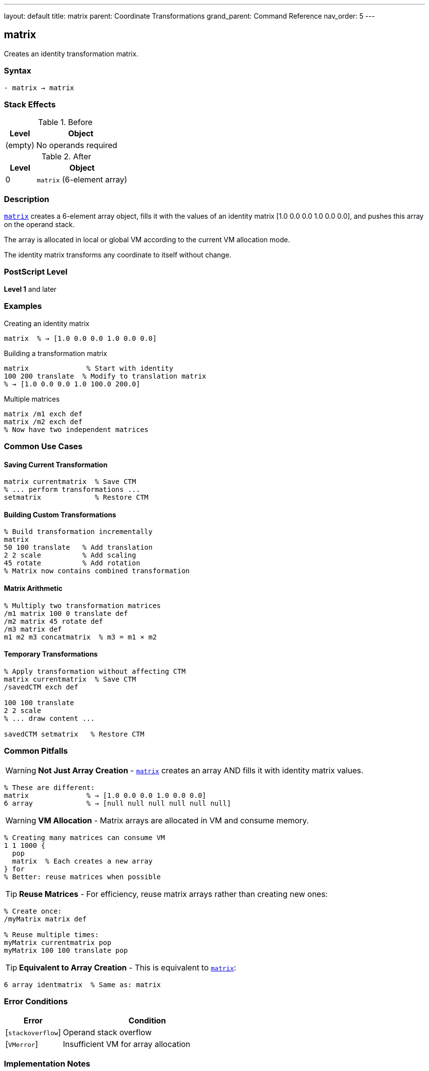 ---
layout: default
title: matrix
parent: Coordinate Transformations
grand_parent: Command Reference
nav_order: 5
---

== matrix

Creates an identity transformation matrix.

=== Syntax

----
- matrix → matrix
----

=== Stack Effects

.Before
[cols="1,3"]
|===
| Level | Object

| (empty)
| No operands required
|===

.After
[cols="1,3"]
|===
| Level | Object

| 0
| `matrix` (6-element array)
|===

=== Description

link:matrix.adoc[`matrix`] creates a 6-element array object, fills it with the values of an identity matrix [1.0 0.0 0.0 1.0 0.0 0.0], and pushes this array on the operand stack.

The array is allocated in local or global VM according to the current VM allocation mode.

The identity matrix transforms any coordinate to itself without change.

=== PostScript Level

*Level 1* and later

=== Examples

.Creating an identity matrix
[source,postscript]
----
matrix  % → [1.0 0.0 0.0 1.0 0.0 0.0]
----

.Building a transformation matrix
[source,postscript]
----
matrix              % Start with identity
100 200 translate  % Modify to translation matrix
% → [1.0 0.0 0.0 1.0 100.0 200.0]
----

.Multiple matrices
[source,postscript]
----
matrix /m1 exch def
matrix /m2 exch def
% Now have two independent matrices
----

=== Common Use Cases

==== Saving Current Transformation

[source,postscript]
----
matrix currentmatrix  % Save CTM
% ... perform transformations ...
setmatrix             % Restore CTM
----

==== Building Custom Transformations

[source,postscript]
----
% Build transformation incrementally
matrix
50 100 translate   % Add translation
2 2 scale          % Add scaling
45 rotate          % Add rotation
% Matrix now contains combined transformation
----

==== Matrix Arithmetic

[source,postscript]
----
% Multiply two transformation matrices
/m1 matrix 100 0 translate def
/m2 matrix 45 rotate def
/m3 matrix def
m1 m2 m3 concatmatrix  % m3 = m1 × m2
----

==== Temporary Transformations

[source,postscript]
----
% Apply transformation without affecting CTM
matrix currentmatrix  % Save CTM
/savedCTM exch def

100 100 translate
2 2 scale
% ... draw content ...

savedCTM setmatrix   % Restore CTM
----

=== Common Pitfalls

WARNING: *Not Just Array Creation* - link:matrix.adoc[`matrix`] creates an array AND fills it with identity matrix values.

[source,postscript]
----
% These are different:
matrix              % → [1.0 0.0 0.0 1.0 0.0 0.0]
6 array             % → [null null null null null null]
----

WARNING: *VM Allocation* - Matrix arrays are allocated in VM and consume memory.

[source,postscript]
----
% Creating many matrices can consume VM
1 1 1000 {
  pop
  matrix  % Each creates a new array
} for
% Better: reuse matrices when possible
----

TIP: *Reuse Matrices* - For efficiency, reuse matrix arrays rather than creating new ones:

[source,postscript]
----
% Create once:
/myMatrix matrix def

% Reuse multiple times:
myMatrix currentmatrix pop
myMatrix 100 100 translate pop
----

TIP: *Equivalent to Array Creation* - This is equivalent to link:matrix.adoc[`matrix`]:

[source,postscript]
----
6 array identmatrix  % Same as: matrix
----

=== Error Conditions

[cols="1,3"]
|===
| Error | Condition

| [`stackoverflow`]
| Operand stack overflow

| [`VMerror`]
| Insufficient VM for array allocation
|===

=== Implementation Notes

* The created array always has exactly 6 elements
* Elements are initialized to real numbers (1.0, 0.0) even if integers would suffice
* The array is a standard PostScript array, not a special matrix type
* The array can be modified like any other array
* Created arrays are subject to normal garbage collection

=== Identity Matrix Properties

The identity matrix [1 0 0 1 0 0] has these properties:

* Transforms any point (x, y) to itself: (x', y') = (x, y)
* Is the multiplicative identity: I × M = M × I = M
* Has a determinant of 1
* Is its own inverse: I⁻¹ = I

=== Matrix Format

The 6-element matrix array represents:

----
[a b c d tx ty]
----

Which transforms coordinates:

----
x' = a×x + c×y + tx
y' = b×x + d×y + ty
----

For the identity matrix [1 0 0 1 0 0]:

----
x' = 1×x + 0×y + 0 = x
y' = 0×x + 1×y + 0 = y
----

=== Memory Management

[source,postscript]
----
% Matrices are composite objects
/m1 matrix def
/m2 m1 def        % m2 shares value with m1
m1 0 99 put       % Modifies both m1 and m2

% To create independent copy:
/m1 matrix def
/m2 m1 length array def
m1 m2 copy pop    % m2 is independent copy
----

=== Performance Considerations

* Creating a matrix is a lightweight operation
* The cost is similar to creating any 6-element array
* Reusing matrices is more efficient than creating new ones
* Matrix operations (concat, transform) are optimized

=== Relationship to Other Operators

[source,postscript]
----
% These are equivalent:
matrix

6 array identmatrix

[1.0 0.0 0.0 1.0 0.0 0.0]  % Literal array

% Common usage pattern:
matrix currentmatrix  % Get CTM into new matrix
----

=== See Also

* xref:../identmatrix.adoc[`identmatrix`] - Initialize array as identity matrix
* xref:../currentmatrix.adoc[`currentmatrix`] - Get current transformation matrix
* xref:../defaultmatrix.adoc[`defaultmatrix`] - Get device default matrix
* xref:../setmatrix.adoc[`setmatrix`] - Set transformation matrix
* xref:../concat.adoc[`concat`] - Concatenate matrix with CTM
* xref:../concatmatrix.adoc[`concatmatrix`] - Multiply two matrices
* xref:../array-string/array.adoc[`array`] - Create array